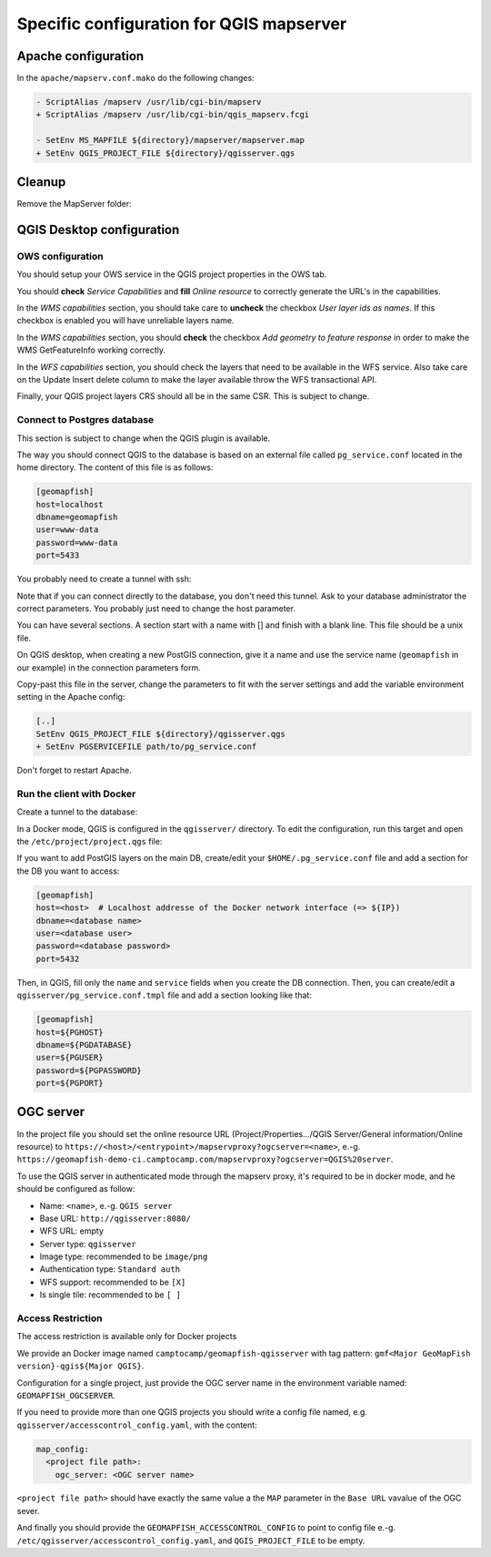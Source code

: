 .. _integrator_backend_qgis:

=========================================
Specific configuration for QGIS mapserver
=========================================

Apache configuration
====================

In the ``apache/mapserv.conf.mako`` do the following changes:

.. code::

   - ScriptAlias /mapserv /usr/lib/cgi-bin/mapserv
   + ScriptAlias /mapserv /usr/lib/cgi-bin/qgis_mapserv.fcgi

   - SetEnv MS_MAPFILE ${directory}/mapserver/mapserver.map
   + SetEnv QGIS_PROJECT_FILE ${directory}/qgisserver.qgs

Cleanup
=======

Remove the MapServer folder:

.. prompt:: bash

   git rm mapserver

QGIS Desktop configuration
==========================

OWS configuration
*****************

You should setup your OWS service in the QGIS project properties in the OWS tab.

You should **check** *Service Capabilities* and **fill** *Online resource* to correctly generate
the URL's in the capabilities.

In the *WMS capabilities* section, you should take care to **uncheck** the checkbox *User layer ids as
names*. If this checkbox is enabled you will have unreliable layers name.

In the *WMS capabilities* section, you should **check** the checkbox *Add geometry to feature response* in
order to make the WMS GetFeatureInfo working correctly.

In the *WFS capabilities* section, you should check the layers that need to be available in the WFS service.
Also take care on the Update Insert delete column to make the layer available throw the WFS transactional
API.

Finally, your QGIS project layers CRS should all be in the same CSR. This is subject to change.

Connect to Postgres database
****************************

This section is subject to change when the QGIS plugin is available.

The way you should connect QGIS to the database is based on an external file
called ``pg_service.conf`` located in the home directory. The content of this file is as follows:

.. code::

    [geomapfish]
    host=localhost
    dbname=geomapfish
    user=www-data
    password=www-data
    port=5433

You probably need to create a tunnel with ssh:

.. prompt:: bash

   ssh -L 5432:localhost:54532 <server>

Note that if you can connect directly to the database, you don't need this tunnel.
Ask to your database administrator the correct parameters. You probably just need
to change the host parameter.

You can have several sections. A section start with a name with [] and
finish with a blank line. This file should be a unix file.

On QGIS desktop, when creating a new PostGIS connection, give it a name and use
the service name (``geomapfish`` in our example) in the connection parameters form.

Copy-past this file in the server, change the parameters to fit with the server
settings and add the variable environment setting in the Apache config:

.. code::

    [..]
    SetEnv QGIS_PROJECT_FILE ${directory}/qgisserver.qgs
    + SetEnv PGSERVICEFILE path/to/pg_service.conf

Don't forget to restart Apache.

Run the client with Docker
**************************

Create a tunnel to the database:

.. prompt:: bash

   IP=$(ip addr show dev $(route | grep default | awk '{print $(NF)}' | head -1) | awk '$1 ~ /^inet/ { sub("/.*", "", $2); print $2 }' | head -1)
   ssh -L ${IP}:5432:localhost:5432 <remote server>

In a Docker mode, QGIS is configured in the ``qgisserver/`` directory. To edit the configuration,
run this target and open the ``/etc/project/project.qgs`` file:

.. prompt:: bash

   make edit-qgis-project

If you want to add PostGIS layers on the main DB, create/edit your ``$HOME/.pg_service.conf`` file
and add a section for the DB you want to access:

.. code::

   [geomapfish]
   host=<host>  # Localhost addresse of the Docker network interface (=> ${IP})
   dbname=<database name>
   user=<database user>
   password=<database password>
   port=5432

Then, in QGIS, fill only the ``name`` and ``service`` fields when you create the DB connection.
Then, you can create/edit a ``qgisserver/pg_service.conf.tmpl`` file and add a section looking
like that:

.. code::

   [geomapfish]
   host=${PGHOST}
   dbname=${PGDATABASE}
   user=${PGUSER}
   password=${PGPASSWORD}
   port=${PGPORT}

OGC server
==========

In the project file you should set the online resource URL
(Project/Properties.../QGIS Server/General information/Online resource) to
``https://<host>/<entrypoint>/mapservproxy?ogcserver=<name>``, e.-g.
``https://geomapfish-demo-ci.camptocamp.com/mapservproxy?ogcserver=QGIS%20server``.

To use the QGIS server in authenticated mode through the mapserv proxy, it's required to be in docker mode,
and he should be configured as follow:

* Name: ``<name>``, e.-g. ``QGIS server``
* Base URL: ``http://qgisserver:8080/``
* WFS URL: empty
* Server type: ``qgisserver``
* Image type: recommended to be ``image/png``
* Authentication type: ``Standard auth``
* WFS support: recommended to be ``[X]``
* Is single tile:  recommended to be ``[ ]``

Access Restriction
******************

The access restriction is available only for Docker projects

We provide an Docker image named ``camptocamp/geomapfish-qgisserver`` with tag pattern:
``gmf<Major GeoMapFish version}-qgis${Major QGIS}``.

Configuration for a single project, just provide the OGC server name in the environment variable named:
``GEOMAPFISH_OGCSERVER``.

If you need to provide more than one QGIS projects you should write a config file named, e.g.
``qgisserver/accesscontrol_config.yaml``, with the content:

.. code:: yaml

   map_config:
     <project file path>:
       ogc_server: <OGC server name>

``<project file path>`` should have exactly the same value a the ``MAP`` parameter in the ``Base URL``
vavalue of the OGC sever.

And finally you should provide the ``GEOMAPFISH_ACCESSCONTROL_CONFIG`` to point to config file e.-g.
``/etc/qgisserver/accesscontrol_config.yaml``, and ``QGIS_PROJECT_FILE`` to be empty.
